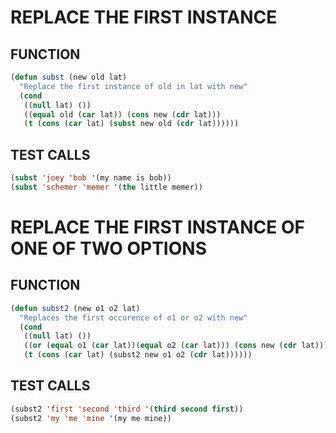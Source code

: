 * REPLACE THE FIRST INSTANCE
** FUNCTION
#+BEGIN_SRC emacs-lisp
  (defun subst (new old lat)
    "Replace the first instance of old in lat with new"
    (cond
     ((null lat) ())
     ((equal old (car lat)) (cons new (cdr lat)))
     (t (cons (car lat) (subst new old (cdr lat))))))
#+END_SRC
** TEST CALLS
#+BEGIN_SRC emacs-lisp
  (subst 'joey 'bob '(my name is bob))
  (subst 'schemer 'memer '(the little memer))
#+END_SRC
* REPLACE THE FIRST INSTANCE OF ONE OF TWO OPTIONS
** FUNCTION
#+BEGIN_SRC emacs-lisp
  (defun subst2 (new o1 o2 lat)
    "Replaces the first occurence of o1 or o2 with new"
    (cond
     ((null lat) ())
     ((or (equal o1 (car lat))(equal o2 (car lat))) (cons new (cdr lat)))
     (t (cons (car lat) (subst2 new o1 o2 (cdr lat))))))
#+END_SRC 
** TEST CALLS
#+BEGIN_SRC emacs-lisp
  (subst2 'first 'second 'third '(third second first))
  (subst2 'my 'me 'mine '(my me mine))
#+END_SRC
